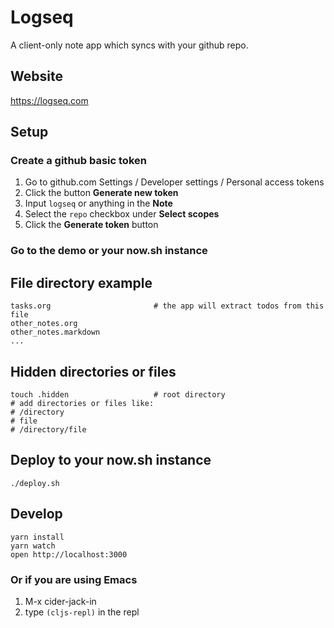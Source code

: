 * Logseq
  A client-only note app which syncs with your github repo.

** Website
   https://logseq.com

** Setup
*** Create a github basic token
    1. Go to github.com Settings / Developer settings / Personal access tokens
    2. Click the button *Generate new token*
    3. Input =logseq= or anything in the *Note*
    4. Select the =repo= checkbox under *Select scopes*
    5. Click the *Generate token* button
*** Go to the demo or your now.sh instance


** File directory example
   #+BEGIN_SRC shell
     tasks.org                       # the app will extract todos from this file
     other_notes.org
     other_notes.markdown
     ...
   #+END_SRC

** Hidden directories or files
   #+BEGIN_SRC shell
     touch .hidden                   # root directory
     # add directories or files like:
     # /directory
     # file
     # /directory/file
   #+END_SRC

** Deploy to your now.sh instance
   #+BEGIN_SRC shell
     ./deploy.sh
   #+END_SRC

** Develop
   #+BEGIN_SRC shell
     yarn install
     yarn watch
     open http://localhost:3000
   #+END_SRC

*** Or if you are using Emacs
    1. M-x cider-jack-in
    2. type ~(cljs-repl)~ in the repl
